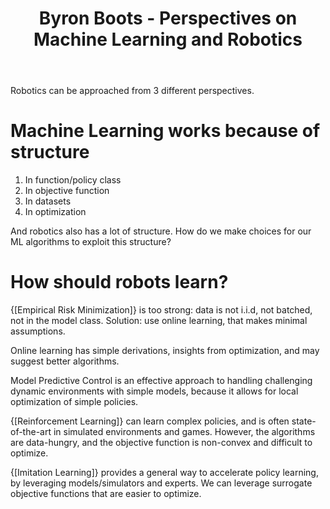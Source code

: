 :PROPERTIES:
:ID:       5f98a234-3fce-41bd-a912-35f7ae7158eb
:END:
#+hugo_slug: byron_boots_perspectives_on_machine_learning_and_robotics
#+title: Byron Boots - Perspectives on Machine Learning and Robotics
#+roam_key: https://www.youtube.com/watch?v=lBcFMa83yC8

Robotics can be approached from 3 different perspectives.

#+DOWNLOADED: screenshot @ 2020-07-15 17:17:27
[[file:images/byron_boots_perspectives_on_machine_learning_and_robotics/screenshot2020-07-15_17-17-27_.png]]

* Machine Learning works because of structure

1. In function/policy class
2. In objective function
3. In datasets
4. In optimization

And robotics also has a lot of structure. How do we make choices for our ML
algorithms to exploit this structure?

* How should robots learn?
:PROPERTIES:
:ID:       9a6d9b02-1efe-487c-bba7-8cabe0dc556f
:END:

{[Empirical Risk Minimization]} is too strong: data is not i.i.d, not batched, not
in the model class. Solution: use online learning, that makes minimal
assumptions.

Online learning has simple derivations, insights from optimization, and may
suggest better algorithms.

Model Predictive Control is an effective approach to handling challenging
dynamic environments with simple models, because it allows for local
optimization of simple policies.

{[Reinforcement Learning]} can learn complex policies, and is often state-of-the-art
in simulated environments and games. However, the algorithms are data-hungry,
and the objective function is non-convex and difficult to optimize.

{[Imitation Learning]} provides a general way to accelerate policy learning, by
leveraging models/simulators and experts. We can leverage surrogate objective
functions that are easier to optimize.
